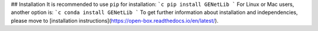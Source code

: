 ## Installation
It is recommended to use ``pip`` for installation:
```c
pip install GENetLib
```
For Linux or Mac users, another option is:
```c
conda install GENetLib
```
To get further information about installation and independencies, please move to [installation instructions](https://open-box.readthedocs.io/en/latest/).
